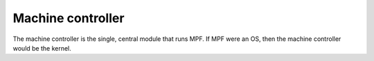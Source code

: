 Machine controller
==================

The machine controller is the single, central module that runs MPF. If MPF were an OS, then the machine controller would
be the kernel.